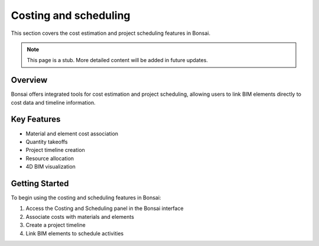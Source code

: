 Costing and scheduling
======================

This section covers the cost estimation and project scheduling features in Bonsai.

.. note::
   This page is a stub. More detailed content will be added in future updates.

Overview
--------

Bonsai offers integrated tools for cost estimation and project scheduling, allowing users to link BIM elements directly to cost data and timeline information.

Key Features
------------

- Material and element cost association
- Quantity takeoffs
- Project timeline creation
- Resource allocation
- 4D BIM visualization

Getting Started
---------------

To begin using the costing and scheduling features in Bonsai:

1. Access the Costing and Scheduling panel in the Bonsai interface
2. Associate costs with materials and elements
3. Create a project timeline
4. Link BIM elements to schedule activities

.. seealso::
   - :doc:`/users/modeling/ifc_modeling`
   - :doc:`/users/advanced/index`
